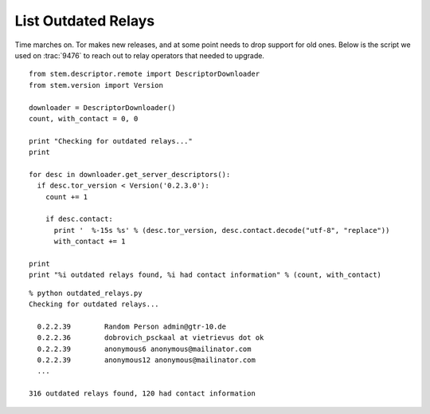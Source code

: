 List Outdated Relays
====================

.. image:: /_static/buttons/back.png
   :target: ../double_double_toil_and_trouble.html

Time marches on. Tor makes new releases, and at some point needs to drop
support for old ones. Below is the script we used on :trac:`9476` to reach out
to relay operators that needed to upgrade.

::

  from stem.descriptor.remote import DescriptorDownloader
  from stem.version import Version

  downloader = DescriptorDownloader()
  count, with_contact = 0, 0

  print "Checking for outdated relays..."
  print

  for desc in downloader.get_server_descriptors():
    if desc.tor_version < Version('0.2.3.0'):
      count += 1

      if desc.contact:
        print '  %-15s %s' % (desc.tor_version, desc.contact.decode("utf-8", "replace"))
        with_contact += 1

  print
  print "%i outdated relays found, %i had contact information" % (count, with_contact)

::

  % python outdated_relays.py
  Checking for outdated relays...

    0.2.2.39        Random Person admin@gtr-10.de
    0.2.2.36        dobrovich_psckaal at vietrievus dot ok
    0.2.2.39        anonymous6 anonymous@mailinator.com
    0.2.2.39        anonymous12 anonymous@mailinator.com
    ...

  316 outdated relays found, 120 had contact information

